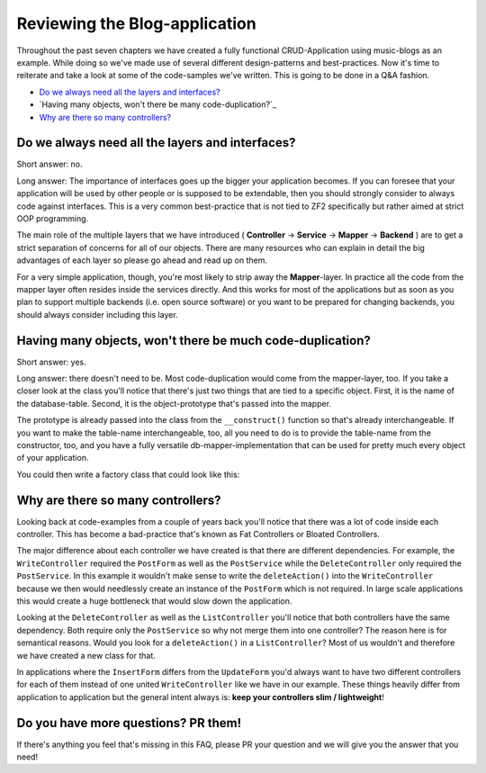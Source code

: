 Reviewing the Blog-application
===============================

Throughout the past seven chapters we have created a fully functional CRUD-Application using music-blogs as an example.
While doing so we've made use of several different design-patterns and best-practices. Now it's time to reiterate and
take a look at some of the code-samples we've written. This is going to be done in a Q&A fashion.

- `Do we always need all the layers and interfaces?`_
- `Having many objects, won't there be many code-duplication?`_
- `Why are there so many controllers?`_


Do we always need all the layers and interfaces?
------------------------------------------------

Short answer: no.

Long answer: The importance of interfaces goes up the bigger your application becomes. If you can foresee that
your application will be used by other people or is supposed to be extendable, then you should strongly consider to
always code against interfaces. This is a very common best-practice that is not tied to ZF2 specifically but rather
aimed at strict OOP programming.

The main role of the multiple layers that we have introduced ( **Controller** -> **Service** -> **Mapper** ->
**Backend** ) are to get a strict separation of concerns for all of our objects. There are many resources who can
explain in detail the big advantages of each layer so please go ahead and read up on them.

For a very simple application, though, you're most likely to strip away the **Mapper**-layer. In practice all the code
from the mapper layer often resides inside the services directly. And this works for most of the applications but as
soon as you plan to support multiple backends (i.e. open source software) or you want to be prepared for changing
backends, you should always consider including this layer.


Having many objects, won't there be much code-duplication?
----------------------------------------------------------

Short answer: yes.

Long answer: there doesn't need to be. Most code-duplication would come from the mapper-layer, too. If you take a
closer look at the class you'll notice that there's just two things that are tied to a specific object. First, it is
the name of the database-table. Second, it is the object-prototype that's passed into the mapper.

The prototype is already passed into the class from the ``__construct()`` function so that's already interchangeable.
If you want to make the table-name interchangeable, too, all you need to do is to provide the table-name from the
constructor, too, and you have a fully versatile db-mapper-implementation that can be used for pretty much every
object of your application.

You could then write a factory class that could look like this:

.. code-block:: php
   :linenos:

    <?php

    class NewsMapperFactory implements FactoryInterface
    {
        public function createService(ServiceLocatorInterface $serviceLocator)
        {
            return new ZendDbSqlMapper(
                $serviceLocator->get('Zend\Db\Adapter\Adapter'), // DB-Adapter
                'news',                                          // Table-Name
                new ClassMethods(false),                         // Object-Hydrator
                new News()                                       // Object-Prototype
            );
        }
    }


Why are there so many controllers?
----------------------------------

Looking back at code-examples from a couple of years back you'll notice that there was a lot of code inside each
controller. This has become a bad-practice that's known as Fat Controllers or Bloated Controllers.

The major difference about each controller we have created is that there are different dependencies. For example, the
``WriteController`` required the ``PostForm`` as well as the ``PostService`` while the ``DeleteController`` only required the
``PostService``. In this example it wouldn't make sense to write the ``deleteAction()`` into the ``WriteController`` because
we then would needlessly create an instance of the ``PostForm`` which is not required. In large scale applications this
would create a huge bottleneck that would slow down the application.

Looking at the ``DeleteController`` as well as the ``ListController`` you'll notice that both controllers have the same
dependency. Both require only the ``PostService`` so why not merge them into one controller? The reason here is for
semantical reasons. Would you look for a ``deleteAction()`` in a ``ListController``? Most of us wouldn't and therefore we
have created a new class for that.

In applications where the ``InsertForm`` differs from the ``UpdateForm`` you'd always want to have two different controllers
for each of them instead of one united ``WriteController`` like we have in our example. These things heavily differ from
application to application but the general intent always is: **keep your controllers slim / lightweight**!


Do you have more questions? PR them!
------------------------------------

If there's anything you feel that's missing in this FAQ, please PR your question and we will give you the answer that
you need!
